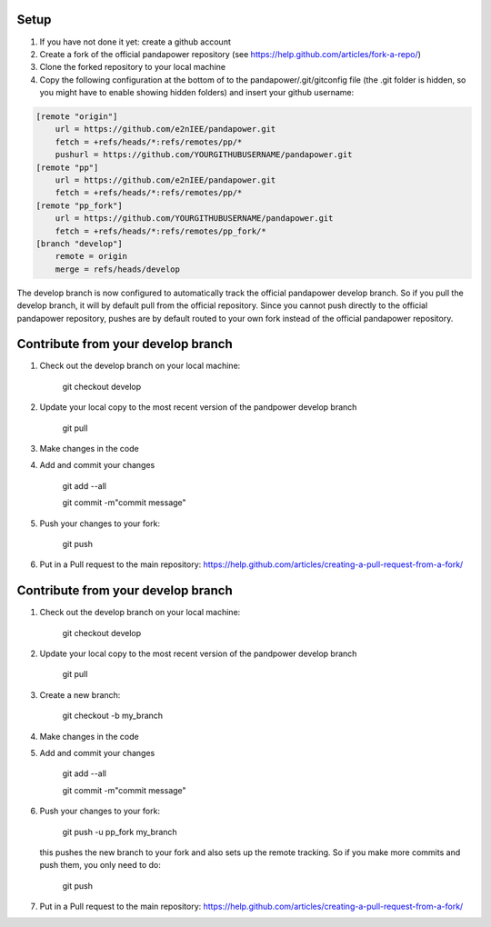 
Setup
----------

#. If you have not done it yet: create a github account
#. Create a fork of the official pandapower repository (see https://help.github.com/articles/fork-a-repo/)  
#. Clone the forked repository to your local machine
#. Copy the following configuration at the bottom of to the pandapower/.git/gitconfig file (the .git folder is hidden, so you might have to enable showing hidden folders) and insert your github username:

.. code-block:: 

    [remote "origin"]
        url = https://github.com/e2nIEE/pandapower.git
        fetch = +refs/heads/*:refs/remotes/pp/*
        pushurl = https://github.com/YOURGITHUBUSERNAME/pandapower.git
    [remote "pp"]
        url = https://github.com/e2nIEE/pandapower.git
        fetch = +refs/heads/*:refs/remotes/pp/*
    [remote "pp_fork"]
        url = https://github.com/YOURGITHUBUSERNAME/pandapower.git
        fetch = +refs/heads/*:refs/remotes/pp_fork/*
    [branch "develop"]
        remote = origin
        merge = refs/heads/develop
        
The develop branch is now configured to automatically track the official pandapower develop branch. So if you pull the develop branch, it will by default pull from the official repository.
Since you cannot push directly to the official pandapower repository, pushes are by default routed to your own fork instead of the official pandapower repository.

Contribute from your develop branch
------------------------------------

#. Check out the develop branch on your local machine:

    git checkout develop

#. Update your local copy to the most recent version of the pandpower develop branch

    git pull

#. Make changes in the code

#. Add and commit your changes

    git add --all

    git commit -m"commit message"

#. Push your changes to your fork:

    git push

#. Put in a Pull request to the main repository: https://help.github.com/articles/creating-a-pull-request-from-a-fork/

Contribute from your develop branch
------------------------------------

#. Check out the develop branch on your local machine:

    git checkout develop

#. Update your local copy to the most recent version of the pandpower develop branch

    git pull

#. Create a new branch:

    git checkout -b my_branch
    
#. Make changes in the code

#. Add and commit your changes

    git add --all

    git commit -m"commit message"

#. Push your changes to your fork:

    git push -u pp_fork my_branch
    
   this pushes the new branch to your fork and also sets up the remote tracking. So if you make more commits and push them, you only need to do:

    git push
   

#. Put in a Pull request to the main repository: https://help.github.com/articles/creating-a-pull-request-from-a-fork/



